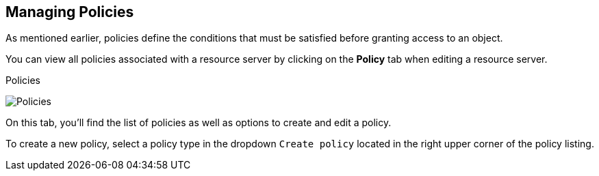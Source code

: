 == Managing Policies

As mentioned earlier, policies define the conditions that must be satisfied before granting access to an object.

You can view all policies associated with a resource server by clicking on the *Policy* tab when editing a resource server.

.Policies
image:../../images/policy/view.png[alt="Policies"]

On this tab, you'll find the list of policies as well as options to create and edit a policy.

To create a new policy, select a policy type in the dropdown `Create policy` located in the right upper corner of the policy listing.
